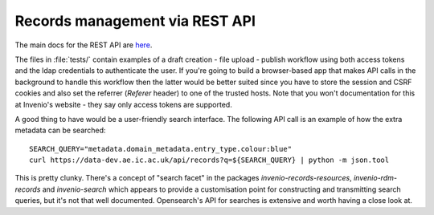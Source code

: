 ^^^^^^^^^^^^^^^^^^^^^^^^^^^^^^^
Records management via REST API
^^^^^^^^^^^^^^^^^^^^^^^^^^^^^^^

The main docs for the REST API are `here <https://inveniordm.docs.cern.ch/reference/rest_api_index/>`_.

The files in :file:`tests/` contain examples of a draft creation - file upload - publish workflow using both access tokens and the ldap credentials to authenticate the user.  If you're going to build a browser-based app that makes API calls in the background to handle this workflow then the latter would be better suited since you have to store the session and CSRF cookies and also set the referrer (*Referer* header) to one of the trusted hosts.  Note that you won't documentation for this at Invenio's website - they say only access tokens are supported.

A good thing to have would be a user-friendly search interface.  The following API call is an example of how the extra metadata can be searched::

   SEARCH_QUERY="metadata.domain_metadata.entry_type.colour:blue"
   curl https://data-dev.ae.ic.ac.uk/api/records?q=${SEARCH_QUERY} | python -m json.tool

This is pretty clunky.  There's a concept of "search facet" in the packages *invenio-records-resources*, *invenio-rdm-records* and *invenio-search* which appears to provide a customisation point for constructing and transmitting search queries, but it's not that well documented.  Opensearch's API for searches is extensive and worth having a close look at.

